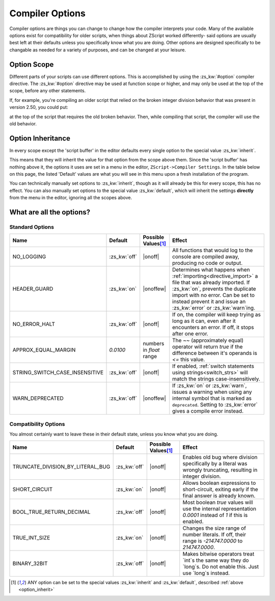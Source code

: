 Compiler Options
================

.. _zslang_options:

Compiler options are things you can change to change how the compiler
interprets your code. Many of the available options exist for compatibility
for older scripts, when things about ZScript worked differently-
said options are usually best left at their defaults unless you specifically
know what you are doing. Other options are designed specifically to be
changable as needed for a variety of purposes, and can be changed at your leisure.

Option Scope
------------

Different parts of your scripts can use different options.
This is accomplished by using the :zs_kw:`#option` compiler directive.
The :zs_kw:`#option` directive may be used at function scope or higher,
and may only be used at the top of the scope, before any other statements.

If, for example, you're compiling an older script that relied
on the broken integer division behavior that was present in version
2.50, you could put:

.. zscript::
	#option TRUNCATE_DIVISION_BY_LITERAL_BUG on

at the top of the script that requires the old broken behavior. Then, while
compiling that script, the compiler will use the old behavior.

.. _option_inherit:
Option Inheritance
------------------

In every scope except the 'script buffer' in the editor
defaults every single option to the special value :zs_kw:`inherit`.

This means that they will inherit the value for that option from the
scope above them. Since the 'script buffer' has nothing above it,
the options it uses are set in a menu in the editor,
``ZScript->Compiler Settings``. In the table below on this page,
the listed 'Default' values are what you will see in this menu
upon a fresh installation of the program.

You can technically manually set options to :zs_kw:`inherit`, though as
it will already be this for every scope, this has no effect.
You can also manually set options to the special value :zs_kw:`default`,
which will inherit the settings **directly** from the menu
in the editor, ignoring all the scopes above.

What are all the options?
-------------------------

Standard Options
^^^^^^^^^^^^^^^^

.. |onoff| replace:: :zs_kw:`on` :zs_kw:`off`
.. |onoffew| replace:: :zs_kw:`on` :zs_kw:`off` :zs_kw:`error` :zs_kw:`warn`

.. table::
	:widths: auto

	+------------------------------------+------------------+-----------------------+-----------------------------------------------------------------+
	| Name                               | Default          | Possible Values\ [#v]_| Effect                                                          |
	+====================================+==================+=======================+=================================================================+
	| NO_LOGGING                         | :zs_kw:`off`     | |onoff|               | All functions that would log to the console are compiled away,  |
	|                                    |                  |                       | producing no code or output.                                    |
	+------------------------------------+------------------+-----------------------+-----------------------------------------------------------------+
	| HEADER_GUARD                       | :zs_kw:`on`      | |onoffew|             | Determines what happens when :ref:`importing<directive_import>` |
	|                                    |                  |                       | a file that was already imported. If :zs_kw:`on`, prevents the  |
	|                                    |                  |                       | duplicate import with no error. Can be set to instead prevent it|
	|                                    |                  |                       | and issue an :zs_kw:`error` or :zs_kw:`warn`ing.                |
	+------------------------------------+------------------+-----------------------+-----------------------------------------------------------------+
	| NO_ERROR_HALT                      | :zs_kw:`off`     | |onoff|               | If on, the compiler will keep trying as long as it can, even    |
	|                                    |                  |                       | after it encounters an error. If off, it stops after one error. |
	+------------------------------------+------------------+-----------------------+-----------------------------------------------------------------+
	| APPROX_EQUAL_MARGIN                | `0.0100`         | numbers in `float`    | The `~~` (approximately equal) operator will return `true` if   |
	|                                    |                  | range                 | the difference between it's operands is `<=` this value.        |
	+------------------------------------+------------------+-----------------------+-----------------------------------------------------------------+
	| STRING_SWITCH_CASE_INSENSITIVE     | :zs_kw:`off`     | |onoff|               | If enabled, :ref:`switch statements using strings<switch_strs>` |
	|                                    |                  |                       | will match the strings case-insensitively.                      |
	+------------------------------------+------------------+-----------------------+-----------------------------------------------------------------+
	| WARN_DEPRECATED                    | :zs_kw:`off`     | |onoffew|             | If :zs_kw:`on` or :zs_kw:`warn`, issues a warning when using    |
	|                                    |                  |                       | any internal symbol that is marked as ``deprecated``. Setting   |
	|                                    |                  |                       | to :zs_kw:`error` gives a compile error instead.                |
	+------------------------------------+------------------+-----------------------+-----------------------------------------------------------------+

.. plans::

	``STRING_SWITCH_CASE_INSENSITIVE`` may become deprecated in favor
	of an :ref:`annotation<annotations>` on switch statements instead.

Compatibility Options
^^^^^^^^^^^^^^^^^^^^^

You almost certainly want to leave these in their default state, unless you know what you are doing.
	
.. table::
	:widths: auto

	+------------------------------------+------------------+-----------------------+-----------------------------------------------------------------+
	| Name                               | Default          | Possible Values\ [#v]_| Effect                                                          |
	+====================================+==================+=======================+=================================================================+
	| TRUNCATE_DIVISION_BY_LITERAL_BUG   | :zs_kw:`off`     | |onoff|               | Enables old bug where division specifically by a literal        |
	|                                    |                  |                       | was wrongly truncating, resulting in integer division.          |
	+------------------------------------+------------------+-----------------------+-----------------------------------------------------------------+
	| SHORT_CIRCUIT                      | :zs_kw:`on`      | |onoff|               | Allows boolean expressions to short-circuit, exiting early if   |
	|                                    |                  |                       | the final answer is already known.                              |
	+------------------------------------+------------------+-----------------------+-----------------------------------------------------------------+
	| BOOL_TRUE_RETURN_DECIMAL           | :zs_kw:`off`     | |onoff|               | Most boolean `true` values will use the internal representation |
	|                                    |                  |                       | `0.0001` instead of `1` if this is enabled.                     |
	+------------------------------------+------------------+-----------------------+-----------------------------------------------------------------+
	| TRUE_INT_SIZE                      | :zs_kw:`on`      | |onoff|               | Changes the size range of number literals. If off, their range  |
	|                                    |                  |                       | is `-214747.0000` to `214747.0000`.                             |
	+------------------------------------+------------------+-----------------------+-----------------------------------------------------------------+
	| BINARY_32BIT                       | :zs_kw:`off`     | |onoff|               | Makes bitwise operators treat `int`s the same way they do       |
	|                                    |                  |                       | `long`s. Do not enable this. Just use `long`s instead.          |
	+------------------------------------+------------------+-----------------------+-----------------------------------------------------------------+

.. [#v]
	ANY option can be set to the special values :zs_kw:`inherit`
	and :zs_kw:`default`, described :ref:`above <option_inherit>`
